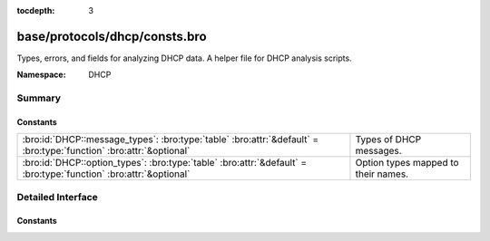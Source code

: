 :tocdepth: 3

base/protocols/dhcp/consts.bro
==============================
.. bro:namespace:: DHCP

Types, errors, and fields for analyzing DHCP data.  A helper file
for DHCP analysis scripts.

:Namespace: DHCP

Summary
~~~~~~~
Constants
#########
================================================================================================================== ===================================
:bro:id:`DHCP::message_types`: :bro:type:`table` :bro:attr:`&default` = :bro:type:`function` :bro:attr:`&optional` Types of DHCP messages.
:bro:id:`DHCP::option_types`: :bro:type:`table` :bro:attr:`&default` = :bro:type:`function` :bro:attr:`&optional`  Option types mapped to their names.
================================================================================================================== ===================================


Detailed Interface
~~~~~~~~~~~~~~~~~~
Constants
#########
.. bro:id:: DHCP::message_types

   :Type: :bro:type:`table` [:bro:type:`count`] of :bro:type:`string`
   :Attributes: :bro:attr:`&default` = :bro:type:`function` :bro:attr:`&optional`
   :Default:

   ::

      {
         [2] = "OFFER",
         [9] = "FORCERENEW",
         [17] = "LEASEQUERYSTATUS",
         [6] = "NAK",
         [11] = "LEASEUNASSIGNED",
         [14] = "BULKLEASEQUERY",
         [4] = "DECLINE",
         [1] = "DISCOVER",
         [8] = "INFORM",
         [7] = "RELEASE",
         [15] = "LEASEQUERYDONE",
         [5] = "ACK",
         [10] = "LEASEQUERY",
         [3] = "REQUEST",
         [12] = "LEASEUNKNOWN",
         [13] = "LEASEACTIVE",
         [18] = "TLS",
         [16] = "ACTIVELEASEQUERY"
      }

   Types of DHCP messages. See :rfc:`1533`, :rfc:`3203`,
   :rfc:`4388`, :rfc:`6926`, and :rfc:`7724`.

.. bro:id:: DHCP::option_types

   :Type: :bro:type:`table` [:bro:type:`int`] of :bro:type:`string`
   :Attributes: :bro:attr:`&default` = :bro:type:`function` :bro:attr:`&optional`
   :Default:

   ::

      {
         [124] = "V-I Vendor Class",
         [7] = "Log Server",
         [22] = "Max DG Assembly",
         [211] = "Reboot Time",
         [213] = "OPTION_V4_ACCESS_DOMAIN",
         [51] = "Address Time",
         [3] = "Router",
         [75] = "StreetTalk-Server",
         [156] = "dhcp-state",
         [4] = "Time Server",
         [48] = "X Window Font",
         [26] = "MTU Interface",
         [10] = "Impress Server",
         [11] = "RLP Server",
         [90] = "Authentication",
         [125] = "V-I Vendor-Specific Information",
         [212] = "OPTION_6RD",
         [123] = "GeoConf Option",
         [175] = "Etherboot (Tentatively Assigned - 2005-06-23)",
         [45] = "NETBIOS Dist Srv",
         [39] = "Keepalive Data",
         [62] = "NetWare/IP Domain",
         [132] = "IEEE 802.1Q VLAN ID",
         [35] = "ARP Timeout",
         [93] = "Client System",
         [129] = "PXE - undefined (vendor specific)",
         [34] = "Trailers",
         [97] = "UUID/GUID",
         [153] = "start-time-of-state",
         [1] = "Subnet Mask",
         [30] = "Mask Supplier",
         [65] = "NIS-Server-Addr",
         [42] = "NTP Servers",
         [142] = "OPTION-IPv4_Address-ANDSF",
         [76] = "STDA-Server",
         [137] = "OPTION_V4_LOST",
         [209] = "Configuration File",
         [56] = "DHCP Message",
         [46] = "NETBIOS Node Type",
         [100] = "PCode",
         [146] = "RDNSS Selection",
         [220] = "Subnet Allocation Option",
         [151] = "status-code",
         [67] = "Bootfile-Name",
         [81] = "Client FQDN",
         [144] = "GeoLoc",
         [70] = "POP3-Server",
         [2] = "Time Offset",
         [15] = "Domain Name",
         [210] = "Path Prefix",
         [119] = "Domain Search",
         [83] = "iSNS",
         [36] = "Ethernet",
         [79] = "Service Scope",
         [32] = "Router Request",
         [23] = "Default IP TTL",
         [221] = "Virtual Subnet Selection (VSS) Option",
         [120] = "SIP Servers DHCP Option",
         [40] = "NIS Domain",
         [16] = "Swap Server",
         [80] = "Rapid Commit",
         [159] = "OPTION_V4_PORTPARAMS",
         [94] = "Client NDI",
         [8] = "Quotes Server",
         [131] = "PXE - undefined (vendor specific)",
         [78] = "Directory Agent",
         [134] = "Diffserv Code Point (DSCP) for VoIP signalling and media streams",
         [141] = "SIP UA Configuration Service Domains",
         [69] = "SMTP-Server",
         [59] = "Rebinding Time",
         [154] = "query-start-time",
         [55] = "Parameter List",
         [155] = "query-end-time",
         [77] = "User-Class",
         [49] = "X Window Manager",
         [50] = "Address Request",
         [113] = "Netinfo Tag",
         [9] = "LPR Server",
         [0] = "Pad",
         [66] = "Server-Name",
         [138] = "OPTION_CAPWAP_AC_V4",
         [139] = "OPTION-IPv4_Address-MoS",
         [20] = "SrcRte On/Off",
         [18] = "Extension File",
         [37] = "Default TCP TTL",
         [89] = "BCMCS Controller IPv4 address option",
         [98] = "User-Auth",
         [122] = "CCC",
         [158] = "OPTION_V4_PCP_SERVER",
         [255] = "End",
         [63] = "NetWare/IP Option",
         [53] = "DHCP Msg Type",
         [128] = "PXE - undefined (vendor specific)",
         [60] = "Class Id",
         [136] = "OPTION_PANA_AGENT",
         [72] = "WWW-Server",
         [116] = "Auto-Config",
         [130] = "PXE - undefined (vendor specific)",
         [85] = "NDS Servers",
         [73] = "Finger-Server",
         [88] = "BCMCS Controller Domain Name list",
         [208] = "PXELINUX Magic",
         [19] = "Forward On/Off",
         [112] = "Netinfo Address",
         [54] = "DHCP Server Id",
         [68] = "Home-Agent-Addrs",
         [5] = "Name Server",
         [114] = "URL",
         [44] = "NETBIOS Name Srv",
         [13] = "Boot File Size",
         [47] = "NETBIOS Scope",
         [58] = "Renewal Time",
         [29] = "Mask Discovery",
         [12] = "Hostname",
         [17] = "Root Path",
         [135] = "HTTP Proxy for phone-specific applications",
         [61] = "Client Id",
         [99] = "GEOCONF_CIVIC",
         [25] = "MTU Plateau",
         [121] = "Classless Static Route Option",
         [71] = "NNTP-Server",
         [117] = "Name Service Search",
         [118] = "Subnet Selection Option",
         [176] = "IP Telephone (Tentatively Assigned - 2005-06-23)",
         [38] = "Keepalive Time",
         [57] = "DHCP Max Msg Size",
         [252] = "auto-proxy-config",
         [52] = "Overload",
         [150] = "TFTP server address",
         [140] = "OPTION-IPv4_FQDN-MoS",
         [43] = "Vendor Specific",
         [41] = "NIS Servers",
         [101] = "TCode",
         [87] = "NDS Context",
         [74] = "IRC-Server",
         [6] = "Domain Server",
         [177] = "PacketCable and CableHome (replaced by 122)",
         [91] = "client-last-transaction-time option",
         [82] = "Relay Agent Information",
         [161] = "OPTION_MUD_URL_V4 (TEMPORARY - registered 2016-11-17)",
         [64] = "NIS-Domain-Name",
         [95] = "LDAP",
         [133] = "IEEE 802.1D/p Layer 2 Priority",
         [14] = "Merit Dump File",
         [27] = "MTU Subnet",
         [31] = "Router Discovery",
         [24] = "MTU Timeout",
         [152] = "base-time",
         [160] = "DHCP Captive-Portal",
         [145] = "FORCERENEW_NONCE_CAPABLE",
         [28] = "Broadcast Address",
         [33] = "Static Route",
         [92] = "associated-ip option",
         [21] = "Policy Filter",
         [157] = "data-source",
         [86] = "NDS Tree Name"
      }

   Option types mapped to their names.


